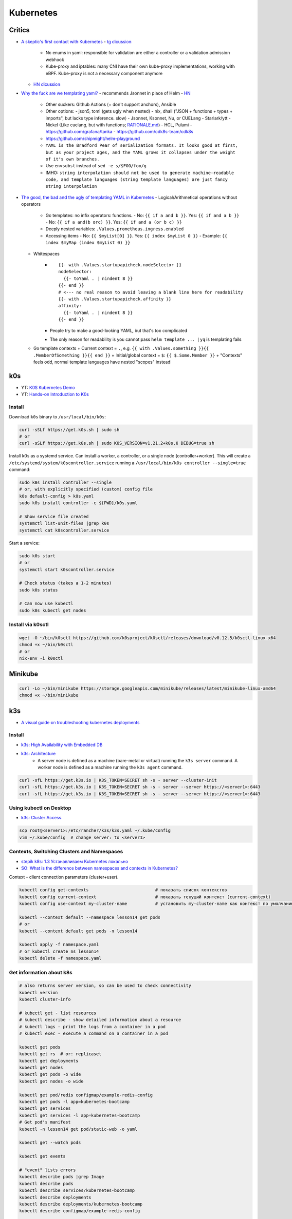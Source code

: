 
##########
Kubernetes
##########

=======
Critics
=======
* `A skeptic's first contact with Kubernetes <https://blog.davidv.dev/posts/first-contact-with-k8s/>`_
  - `tg dicussion <https://t.me/manandthemachine/828>`__
    + No enums in yaml: responsible for validation are either a controller or a validation admission webhook
    + Kube-proxy and iptables: many CNI have their own kube-proxy implementations, working with eBPF. Kube-proxy is not a necessary component anymore
  - `HN dicussion <https://news.ycombinator.com/item?id=41093197>`__
* `Why the fuck are we templating yaml? <https://leebriggs.co.uk/blog/2019/02/07/why-are-we-templating-yaml>`_
  - recommends Jsonnet in place of Helm
  - `HN <https://news.ycombinator.com/item?id=39101828>`__
    + Other suckers: Github Actions (+ don't support anchors), Ansible
    + Other options:
      - json5, toml (gets ugly when nested)
      - nix, dhall ("JSON + functions + types + imports", but lacks type inference. slow)
      - Jsonnet, Ksonnet, Nu, or CUELang
      - Starlark/ytt
      - Nickel (Like cuelang, but with functions; `RATIONALE.md <https://github.com/tweag/nickel/blob/master/RATIONALE.md>`__)
      - HCL, Pulumi
      - https://github.com/grafana/tanka
      - https://github.com/cdk8s-team/cdk8s
    + https://github.com/shipmight/helm-playground
    + ``YAML is the Bradford Pear of serialization formats. It looks good at first, but as your project ages, and the YAML grows it collapses under the weight of it's own branches.``
    + Use ``envsubst`` instead of ``sed -e s/$FOO/foo/g``
    + IMHO: ``string interpolation should not be used to generate machine-readable code, and template languages (string template languages) are just fancy string interpolation``
* `The good, the bad and the ugly of templating YAML in Kubernetes <https://levelup.gitconnected.com/the-good-the-bad-and-the-ugly-of-templating-yaml-in-kubernetes-82fc5ce43fec>`_
  - Logical/Arithmetical operations without operators
    + Go templates: no infix operators: functions.
      - No: ``{{ if a and b }}``. Yes: ``{{ if and a b }}``
      - No: ``{{ if a and(b orc) }}``. Yes: ``{{ if and a (or b c) }}``
    + Deeply nested variables: ``.Values.prometheus.ingress.enabled``
    + Accessing items
      - No: ``{{ $myList[0] }}``. Yes: ``{{ index $myList 0 }}``
      - Example: ``{{ index $myMap (index $myList 0) }}``
  - Whitespaces
      - ::

          {{- with .Values.startupapicheck.nodeSelector }}
          nodeSelector:
            {{- toYaml . | nindent 8 }}
          {{- end }}
          # <--- no real reason to avoid leaving a blank line here for readability
          {{- with .Values.startupapicheck.affinity }}
          affinity:
            {{- toYaml . | nindent 8 }}
          {{- end }}

      - People try to make a good-looking YAML, but that's too complicated
      - The only reason for readability is you cannot pass ``helm template ... |yq`` is templating fails
  - Go template contexts
    + Current context = ``.``, e.g. ``{{ with .Values.something }}{{ .MemberOfSomething }}{{ end }}``
    + Initial/global context = ``$``: ``{{ $.Some.Member }}``
    + "Contexts" feels odd, normal template languages have nested "scopes" instead

===
k0s
===
* YT: `K0S Kubernetes Demo <https://youtube.com/playlist?list=PL34sAs7_26wPu4YL9wW1HLwtssQx1EgS->`_
* YT: `Hands-on Introduction to K0s <https://www.youtube.com/watch?v=pXbJwlUDnUI>`_


Install
=======

Download ``k0s`` binary to ``/usr/local/bin/k0s``:

.. code-block:: sh

    curl -sSLf https://get.k0s.sh | sudo sh
    # or
    curl -sSLf https://get.k0s.sh | sudo K0S_VERSION=v1.21.2+k0s.0 DEBUG=true sh


Install k0s as a systemd service.
Can install a worker, a controller, or a single node (controller+worker).
This will create a ``/etc/systemd/system/k0scontroller.service``
running a ``/usr/local/bin/k0s controller --single=true`` command:

.. code-block:: sh

    sudo k0s install controller --single
    # or, with explicitly specified (custom) config file
    k0s default-config > k0s.yaml
    sudo k0s install controller -c ${PWD}/k0s.yaml

    # Show service file created
    systemctl list-unit-files |grep k0s
    systemctl cat k0scontroller.service

Start a service:

.. code-block:: sh

    sudo k0s start
    # or
    systemctl start k0scontroller.service

    # Check status (takes a 1-2 minutes)
    sudo k0s status

    # Can now use kubectl
    sudo k0s kubectl get nodes


Install via k0sctl
==================

.. code-block:: sh

    wget -O ~/bin/k0sctl https://github.com/k0sproject/k0sctl/releases/download/v0.12.5/k0sctl-linux-x64
    chmod +x ~/bin/k0sctl
    # or
    nix-env -i k0sctl


========
Minikube
========

.. code-block:: sh

    curl -Lo ~/bin/minikube https://storage.googleapis.com/minikube/releases/latest/minikube-linux-amd64
    chmod +x ~/bin/minikube


===
k3s
===
* `A visual guide on troubleshooting kubernetes deployments <https://learnk8s.io/a/a-visual-guide-on-troubleshooting-kubernetes-deployments/troubleshooting-kubernetes.en_en.v3.pdf>`_

Install
=======
* `k3s: High Availability with Embedded DB <https://docs.k3s.io/installation/ha-embedded>`_
* `k3s: Architecture <https://docs.k3s.io/architecture>`_
    - A server node is defined as a machine (bare-metal or virtual)
      running the ``k3s server`` command.
      A worker node is defined as a machine running the ``k3s agent`` command.

.. code-block:: sh

    curl -sfL https://get.k3s.io | K3S_TOKEN=SECRET sh -s - server --cluster-init
    curl -sfL https://get.k3s.io | K3S_TOKEN=SECRET sh -s - server --server https://<server1>:6443
    curl -sfL https://get.k3s.io | K3S_TOKEN=SECRET sh -s - server --server https://<server1>:6443


Using kubectl on Desktop
========================
* `k3s: Cluster Access <https://docs.k3s.io/cluster-access>`_

.. code-block:: sh

    scp root@<server1>:/etc/rancher/k3s/k3s.yaml ~/.kube/config
    vim ~/.kube/config  # change server: to <server1>


Contexts, Switching Clusters and Namespaces
===========================================
* `stepik k8s: 1.3 Устанавливаем Kubernetes локально <https://stepik.org/lesson/550144/step/3?unit=543781>`_
* `SO: What is the difference between namespaces and contexts in Kubernetes? <https://stackoverflow.com/questions/61171487/what-is-the-difference-between-namespaces-and-contexts-in-kubernetes>`_

Context - client connection parameters (cluster+user).

.. code-block:: sh

    kubectl config get-contexts                          # показать список контекстов
    kubectl config current-context                       # показать текущий контекст (current-context)
    kubectl config use-context my-cluster-name           # установить my-cluster-name как контекст по умолчанию

    kubectl --context default --namespace lesson14 get pods
    # or
    kubectl --context default get pods -n lesson14

    kubectl apply -f namespace.yaml
    # or kubectl create ns lesson14
    kubectl delete -f namespace.yaml

.. code-block:: yaml
    :caption: namespace.yaml

    apiVersion: v1
    kind: Namespace
    metadata:
      name: lesson14


Get information about k8s
=========================

.. code-block:: sh

    # also returns server version, so can be used to check connectivity
    kubectl version
    kubectl cluster-info

    # kubectl get - list resources
    # kubectl describe - show detailed information about a resource
    # kubectl logs - print the logs from a container in a pod
    # kubectl exec - execute a command on a container in a pod

    kubectl get pods
    kubectl get rs  # or: replicaset
    kubectl get deployments
    kubectl get nodes
    kubectl get pods -o wide
    kubectl get nodes -o wide

    kubectl get pod/redis configmap/example-redis-config
    kubectl get pods -l app=kubernetes-bootcamp
    kubectl get services
    kubectl get services -l app=kubernetes-bootcamp
    # Get pod's manifest
    kubectl -n lesson14 get pod/static-web -o yaml

    kubectl get --watch pods

    kubectl get events

    # "event" lists errors
    kubectl describe pods |grep Image
    kubectl describe pods
    kubectl describe services/kubernetes-bootcamp
    kubectl describe deployments
    kubectl describe deployments/kubernetes-bootcamp
    kubectl describe configmap/example-redis-config

    export POD_NAME=$(kubectl get pods -o go-template --template '{{range .items}}{{.metadata.name}}{{"\n"}}{{end}}')
    export NODE_PORT=$(kubectl get services/kubernetes-bootcamp -o go-template='{{(index .spec.ports 0).nodePort}}')

    kubectl logs $POD_NAME

    # Show pods CPU and memory usage
    # k3s: provided by API by deployment/metrics-server in kube-system namespace
    # (enabled by default)
    kubectl top pods


Labels and Annotations
======================
* `Kubernetes Annotations and Labels: What’s the Difference? <https://blog.getambassador.io/kubernetes-labels-vs-annotations-95fc47196b6d>`_
    - Labels are for Kubernetes, while annotations are for humans.
* `Best Practices Guide for Kubernetes Labels and Annotations <https://komodor.com/blog/best-practices-guide-for-kubernetes-labels-and-annotations/>`_

.. code-block:: sh

    kubectl get node srv1 -o json | jq .metadata.labels
    kubectl get node srv1 -o json | jq .metadata.annotations

    kubectl get node --selector kubernetes.io/hostname=srv1  # or -l

Annotations and labels syntax:

* key-value pairs
* Keys consists of two parts: an optional (but highly suggested) prefix and name
    - Prefix: DNS subdomain (<= 253 chars), ends with ``/``. E.g.: ``k8s.komodor.com/``
    - Name: required (<= 63 chars)
* if prefix is ommited, then label/annotation is private to the cluster+user

.. code-block:: yaml

    apiVersion: v1
    kind: Pod
    metadata:
      name: demo
      labels:
        environment: production
        app: nginx
      annotations:
         komodor.com/owner: alice
         komodor.com/owner-phone: 911
    spec:
      containers:
      - name: nginx
        image: nginx:1.14.2
        ports:
        - containerPort: 80


Configs and Secrets
===================
* `k8s: ConfigMaps <https://kubernetes.io/docs/concepts/configuration/configmap/>`_

.. code-block:: sh

    kubectl create configmap sys-app-name --from-literal name=my-system
                                        # --from-file
                                        # --from-env-file
    kubectl create secret generic sys-app-credentials --from-literal username=bob --from-literal password=bobpwd

    kubectl create cm test-config -n lesson16 --from-file=root-ca.pem

Types of secrets:

* arbitrary data
* service account tokens
* docker configs
* basic auth
* ssh auth
* tls data
* bootstrap tokens

ENV variables don't support hot reloading, use volume mount for that.

Secrets are stored at ETCD.
If you want to store them encrypted: provide a key to kube-apiserver.

External secret providers:

* hashicorp's vault
  - create ``kind: SecretProviderClass`` with ``spec.provider: vault``
  - then in target pod's spec: ``serviceAccountName: my-sa``
  - then can reference provided secrets in ``secretKeyRef``
  - mount secrets in ``volumeMounts`` to ``/mnt/secrets``
  - in ``volumes`` add ``csi: ...``
* cyberark
* can use CSI to retrieve secrets from the storage

Typical set: using a sidecar to inject secrets into the pod.

.. code-block:: yaml

    apiVersion: v1
    kind: ConfigMap
    metadata:
      name: first-cm
      namespace: lesson16
    data:
      config.yaml: |
        colorgood: purple
        colorbad: yellow
    ---
    # ...
          # in spec.containers.[]
          env:
            - name: COLORGOOD
              valueFrom:
                configMapKeyRef:
                  name: env-cm
                  key: colorgood
            - name: COLORBAD
              valueFrom:
                configMapKeyRef:
                  name: env-cm
                  key: colorbad
    --- # or
        # in spec.containers.[]
        volumeMounts:
          - name: cm-volume
            mountPath: "/etc/ssl/certs/"
            readOnly: true
    # in spec
    volumes:
      - name: cm-volume
        configMap:
          name: test-config


Certificate management
======================

Certificate Authorities:

* digicert
* cloudflare
* aws
* google cloud
* Let's Encrypt
* Vault (own certificate authority)

.. code-block:: yaml

  kind: certificate
  metadata:
    name: example-com
  spec:
    secretName: example-com-tls
    duration: 2160h  # 90 days
    renewBefore: 360h  # 15 days
    dnsNames:
      - mail.example.com
      - login.example.net
    ipAddresses:
      - 192.168.50.19

For automation: cert-manager. Can be integrated with Ingress Controller. CRDs:

* Certificate Requests
* Certificates
* Issuers, Cluster Issuers
* Orders
* Challenges

``kubectl get certs``


Operators
=========
* Custom **Controller** (from "control loop" in robotics, e.g. cruise control)
* and **Resources**

e.g. Prometheus Operator


Volumes
=======

``emptyDir``: remains while the pod lives. Is a bit like ``/tmp``.
Also, it can be used for two container in one pod to share files.

.. code-block:: yaml

    spec:
      containers:
        - name: web
          image: ksxack/lesson1:v0.2
          ports:
            - containerPort: 8080
          volumeMounts:
            - name: cache-volume
              mountPath: /cache
      volumes:
        - name: cache-volume
          emptyDir: {}


Deployments and Scaling
=======================

.. code-block:: sh

    kubectl scale deployments/kubernetes-bootcamp --replicas=4
    kubectl scale deployments/kubernetes-bootcamp --replicas=2


Exec into the pod
=================

.. code-block:: sh

    kubectl exec $POD_NAME -- env
    kubectl exec -ti $POD_NAME -- bash
    # cat server.js
    # curl localhost:8080

    kubectl exec -ti $POD_NAME -- curl localhost:8080

    kubectl exec -it redis -- redis-cli
    # CONFIG GET maxmemory         --> 0
    # CONFIG GET maxmemory-policy  --> noeviction

    # Run new pod
    kubectl run -i --tty --image busybox:1.28 dns-test --restart=Never --rm


Copy files from/to Pod
======================

.. code-block:: sh

    kubectl cp {{namespace}}/{{podname}}:path/to/directory /local/path  # copy from pod
    kubectl cp /local/path namespace/podname:path/to/directory          # copy to pod


Port Forwarding
===============

.. code-block:: sh

    kubectl port-forward pods/mongo-75f59d57f4-4nd6q 28015:27017  # Проброс порта Пода
    kubectl port-forward mongo-75f59d57f4-4nd6q 28015:27017       # Проброс порта Сервиса

    kubectl port-forward -n lesson14 static-web 8080:80
    curl 127.0.0.1:8080


Services
========
* ` Kubernetes Service Types Explained <https://dev.to/pavanbelagatti/kubernetes-service-types-explained-207g>`_
* `K3s Load Balancing with Klipper <https://geek-cookbook.funkypenguin.co.nz/kubernetes/loadbalancer/k3s/>`_
* `k3s docs: networking: How the Service LB Works <https://docs.k3s.io/networking#how-the-service-lb-works>`_

Types of services:

* ClusterIP
    - makes pod available only from inside the cluster
* LoadBalancer
    - binds to the external IP
    - k3s servicelb
        + listens on every host, so only one service per port is possible
        + creates a pod (in ``kube-system`` namespace) on each node, which redirects (via iptables) traffic from this pod to service's IP and port
* NodePort
    - every node redirects the request to given port
    - only 30000–32767 ports available

Also:

* ExternalName
  - local "alias" for an outside enpodint
  - not port-forward'able, port-forward directs it's traffic to a single specific pod
* Ingress
  - tls termination, dns/url-based routing rules
  - you gotta configure *Ingress Controller* - nginx/traefik etc: what is configured by ``kind: Ingress``. Also cloud provider can provide one.
  - Istio uses ``kind: Gateway`` for ingress

.. code-block:: yaml

    # ClusterIP
    spec:
      ports:
        - protocol: TCP
          port: 80          # service port
          targetPort: 8080  # port in pod

    # LoadBalancer
    spec:
      type: LoadBalancer
      ports:
      - port: 80
        name: webport
        targetPort: 8080
      loadBalancerIP: 10.10.130.145

    # NodePort
    spec:
      type: NodePort
      ports:
      - name: http
        port: 80
        # targetPort: 8080
        nodePort: 30050
        protocol: TCP

Also can set ``externalIPs`` for ``type: ClusterIP`` service.


Deploy
======
* `How to use kubectl dry run <https://linuxhint.com/kubectl-dry-run/>`_
* `matchLabels, labels, and selectors explained in detail, for beginners <https://medium.com/@zwhitchcox/matchlabels-labels-and-selectors-explained-in-detail-for-beginners-d421bdd05362>`_
    - ``Why doesn’t the deployment automatically match the pod it’s deploying? I have no idea.``

Deployment is a kubernetes controller over ReplicaSet controller.
Other controllers are: DaemonSet and Job, CronJob:

* DaemonSet: creates one pod per node (like docker swarm's ``deploy.mode: global``)
    - use cases: promtail/fluentd, k8s-pinger/goldpinger
* Job: one-shot job. Starts pod, waits for it to finish, dies
* CronJob: run a job, scheduled

.. code-block:: sh

    kubectl apply -f redis-config.yaml --dry-run=server

    # Update image
    kubectl set image deployments/kubernetes-bootcamp kubernetes-bootcamp=jocatalin/kubernetes-bootcamp:v2
    curl 95.216.150.107:$NODE_PORT
    kubectl rollout status deployments/kubernetes-bootcamp

    kubectl rollout history deployment/goapp-deployment  # Проверить историю деплоймента
    kubectl rollout undo deployment/goapp-deployment     # Откатиться к предыдущей версии деплоймента
    kubectl rollout restart deployment/goapp-deployment  # Плавающий рестарт Подов в деплойменте

.. code-block:: yaml

    apiVersion: apps/v1
    kind: Deployment
    metadata:
      name: declarative-deployment
      labels:
        app: go-web
    spec:
      replicas: 1
      selector:
        matchLabels:
          app: goapp  # <-- to which pods this deployment is applied to
      template:  # <-- more like `podTemplate` starting here
        metadata:
          labels:
            app: goapp  # <-- pod's labels (usually same as matchLabels from above)
        spec:
          containers:
          - name: goapp
            image: ksxack/lesson1:v0.2
            ports:
            - containerPort: 8080


Log into private Registry
=========================
* `k8s: <https://kubernetes.io/docs/tasks/configure-pod-container/pull-image-private-registry/>`_

.. code-block:: sh

    # Based on existing credentials
    docker login ghcr.io  # --username <github-username> --password <password>
    kubectl create secret generic regcred --from-file=.dockerconfigjson=${PWD}/.docker/config.json --type=kubernetes.io/dockerconfigjson

    # Create anew
    kubectl create secret docker-registry regcred --docker-server=<your-registry-server> --docker-username=<your-name> --docker-password=<your-pword> --docker-email=<your-email>

    kubectl get secret regcred --output=yaml
    kubectl get secret regcred --output="jsonpath={.data.\.dockerconfigjson}" |base64 --decode

    # Then apply the pod below:
    kubectl apply -f private-reg-pod.yaml

.. code-block:: yaml
    :caption: private-reg-pod.yaml

    apiVersion: v1
    kind: Pod
    metadata:
      name: private-reg
    spec:
      containers:
      - name: private-reg-container
        image: <your-private-image>
      imagePullSecrets:
      - name: regcred


Helm
====
* `Grafana Helm Chart <https://github.com/grafana/helm-charts/blob/main/charts/grafana/README.md>`_
* `What Is Helm? A Quickstart Tutorial For Kubernetes Beginners <https://getbetterdevops.io/helm-quickstart-tutorial/>`_

Chart structure::

  test-chart
  ├── Chart.yaml
  ├── templates
  │  ├── deployment.yaml
  │  ├── secret.yaml
  │  └── service.yaml
  └── values.yaml

.. code-block:: yaml
  :caption: Chart.yaml

  apiVersion: v2
  name: test-chart
  description: A Helm chart for Kubernetes
  type: application
  version: 0.1.0
  appVersion: "1.16.0"

.. code-block:: yaml
    :caption: templates/secret.yaml

    apiVersion: v1
    kind: Secret
    metadata:
      name: {{ .Values.secret.name }}
    stringData:
      password: {{ .Values.secret.password }}

.. code-block:: yaml
    :caption: values.yaml

    image: nginx:latest
    replicas: 3
    secret:
      name: load-secret
      password: loadqwerty

.. code-block:: sh

  helm create test-chart
  # helm lint test-chart
  helm install my-helm-release test-chart -n tst-namespace -f test-chart/values.yaml --create-namespace
  helm uninstall -n tst-namespace my-helm-release

  helm install --debug --dry-run nginx nginx
  helm install my-release bitnami/nginx -f values.yaml

  helm repo add grafana https://grafana.github.io/helm-charts
  # helm search repo grafana
  # helm repo update
  helm install grafana grafana/grafana
  kubectl get pods -w
  kubectl get secret --namespace default grafana -o jsonpath="{.data.admin-password}" | base64 --decode ; echo
  export POD_NAME=$(kubectl get pods --namespace default -l "app.kubernetes.io/name=grafana,app.kubernetes.io/instance=grafana" -o jsonpath="{.items[0].metadata.name}")
  kubectl --namespace default port-forward $POD_NAME 3000

  helm install gabibbo97/gangway \
    --set config.apiServerURL='https://api.example.com:6443' \
    --set config.authorizeURL='https://auth.example.com/auth' \
    --set config.tokenURL='https://auth.example.com/token' \
    --set config.clientSecret='superSecret' \
    --set config.sessionSecurityKey='superSecure'


Requests, Limits
================

.. code-block:: yaml

  containers:
  - name: app
    image: ksxack/lesson1:v0.2
    resources:
      requests:   # how much pod wants to have (affects placement)
        memory: "100Mi"
        cpu: "200m"       # миллиядер CPU
      limits:     # how much pod can use, at max
        memory: "150Mi"
        cpu: "300m"

Quality of Service (QoS):

* Best Effort - такой класс присваивается, когда Вы вообще не указываете реквесты и лимиты;
* Burstable - данный класс будет присвоен, если лимиты и реквесты отличаются;
* Guaranted - когда лимиты и реквесты равны друг-другу.

По приоритету идут так Guaranted > Burstable > Best Effort.


Healthchecks (Probes)
============================
* `Configure Liveness, Readiness and Startup Probes <https://kubernetes.io/docs/tasks/configure-pod-container/configure-liveness-readiness-startup-probes/>`_


::

  startupProbe --> readinessProbe
               --> livenessProbe

.. code-block:: yaml
  :caption: livenessProbe

  apiVersion: v1
  kind: Pod
  metadata:
    labels:
      test: my-pod
    name: my-pod-http
  spec:
    containers:
    - name: containername
      image: k8s.gcr.io/liveness
      args:
      - /server
      livenessProbe:
        httpGet:
          path: /healthz
          port: 8080
          httpHeaders:
          - name: Custom-Header
            value: Awesome
        initialDelaySeconds: 3  # default: 0
        periodSeconds: 2        # default: 10
        # failureThreshold: 3   # default: 3
        # timeoutSeconds: 1
        # successThreshold: 1

.. code-block:: yaml
  :caption: readinessProbe

  readinessProbe:
    exec:
      command:
      - cat
      - /tmp/healthy
    initialDelaySeconds: 5
    periodSeconds: 5

.. code-block:: yaml
  :caption: startupProbe

  startupProbe:
    httpGet:
      path: /healthz
      port: liveness-port
    failureThreshold: 30
    periodSeconds: 10


Horizontal Pod Autoscaler
=========================

.. code-block:: yaml

  apiVersion: autoscaling/v2beta2
  kind: HorizontalPodAutoscaler
  metadata:
    name: php-apache
  spec:
    scaleTargetRef:
      apiVersion: apps/v1
      kind: Deployment
      name: php-apache
    minReplicas: 1
    maxReplicas: 5
    metrics:
    - type: Resource
      resource:
        name: cpu
        target:
          type: Utilization
          averageUtilization: 80

В данном примере, Делпойменту php-apache присуждается
минимальное количество реплик - 1,
максимальное - 5,
и в случае, если CPU у одного из Подов дойдет до 80% от реквеста,
то HPA добавит еще одну реплику.


Volumes
=======
* `SO: Kubernetes Persistent Volume Claim Indefinitely in Pending State <https://stackoverflow.com/questions/44891319/kubernetes-persistent-volume-claim-indefinitely-in-pending-state>`_

.. code-block:: sh

  docker run -d --net=host \
       --privileged --name nfs-server \
       katacoda/contained-nfs-server:centos7 \
       /exports/data-0001 /exports/data-0002

.. code-block:: yaml

  apiVersion: v1
  kind: PersistentVolume
  metadata:
    name: nfs-0002
  spec:
    capacity:
      storage: 5Gi
    accessModes:
      - ReadWriteOnce
      - ReadWriteMany
    persistentVolumeReclaimPolicy: Recycle
    nfs:
      server: 172.17.0.1
      path: /exports/data-0002

.. code-block:: yaml

  apiVersion: v1
  kind: PersistentVolumeClaim
  metadata:
    name: claim-http
  spec:
    storageClassName: ""  # <-- added to match the storage class of PV
    accessModes:
      - ReadWriteOnce
    resources:
      requests:
        storage: 1Gi


There's ``Ephemeral Storage`` (what's within the container),
``HostPath`` (path on the current node: wouldn't survive a restart on the other node),
and ``PV``.

Use ``StorageClass`` to allow users to define storage requirements similar to CPU/RAM.

Other things
============

.. code-block:: sh

    GITHUB_URL=https://github.com/kubernetes/dashboard/releases
    VERSION_KUBE_DASHBOARD=$(curl -w '%{url_effective}' -I -L -s -S ${GITHUB_URL}/latest -o /dev/null | sed -e 's|.*/||')
    k3s kubectl create -f https://raw.githubusercontent.com/kubernetes/dashboard/${VERSION_KUBE_DASHBOARD}/aio/deploy/recommended.yaml

    kubectl create deployment kubernetes-bootcamp --image=gcr.io/google-samples/kubernetes-bootcamp:v1

    kubectl create deployment first-deployment  --image=ksxack/lesson1:v0.2
    kubectl edit ...  # just don't

    kubectl proxy &
    curl http://localhost:8001/version
    # fg
    # Ctrl+C

    curl http://localhost:8001/api/v1/namespaces/default/pods/$POD_NAME/

    kubectl expose deployment/kubernetes-bootcamp --type="NodePort" --port 8080

    curl 95.216.150.107:$NODE_PORT

    kubectl label pods $POD_NAME version=v1
    kubectl get pods -l version=v1

    kubectl delete service -l app=kubernetes-bootcamp
    curl 95.216.150.107:$NODE_PORT


    # kubectl create deployment node-hello --image=gcr.io/google-samples/node-hello:1.0 --port=8080
    # kubectl proxy --port=8080
    # curl http://localhost:8080/api/
    # curl http://localhost:8080/api/v1/namespaces/default/pods

    curl 95.216.150.107:$NODE_PORT
    curl 95.216.150.107:$NODE_PORT

    kubectl set image deployments/kubernetes-bootcamp kubernetes-bootcamp=jocatalin/kubernetes-bootcamp:v2
    curl 95.216.150.107:$NODE_PORT
    kubectl rollout status deployments/kubernetes-bootcamp

    kubectl set image deployments/kubernetes-bootcamp kubernetes-bootcamp=gcr.io/google-samples/kubernetes-bootcamp:v10
    kubectl rollout undo deployments/kubernetes-bootcamp

    cd sample-kubernetes-config/start/
    mvn package -pl system
    mvn package -pl inventory
    # https://kubernetes.io/docs/concepts/cluster-administration/manage-deployment/
    kubectl apply -f kubernetes.yaml
    kubectl wait --for=condition=ready pod -l app=inventory
    kubectl wait --for=condition=ready pod -l app=system
    curl -u bob:bobpwd http://$( minikube ip ):31000/system/properties
    curl http://$( minikube ip ):32000/inventory/systems/system-service
    curl -# -I -u bob:bobpwd -D - http://$( minikube ip ):31000/system/properties | grep -i ^X-App-Name:

    mvn package -pl system
    mvn package -pl inventory
    kubectl replace --force -f kubernetes.yaml

    curl -# -I -u bob:bobpwd -D - http://$( minikube ip ):31000/system/properties | grep -i ^X-App-Name:
    curl http://$( minikube ip ):32000/inventory/systems/system-service


    kubectl apply -f example-redis-config.yaml
    kubectl apply -f https://raw.githubusercontent.com/kubernetes/website/main/content/en/examples/pods/config/redis-pod.yaml

    kubectl apply -f example-redis-config.yaml

    kubectl delete pod redis
    kubectl apply -f https://raw.githubusercontent.com/kubernetes/website/main/content/en/examples/pods/config/redis-pod.yaml

    kubectl exec -it redis -- redis-cli

    kubectl delete pod/redis configmap/example-redis-config

Issues with official k8s tutorial:

* Some curl in the playground required -L (not mentioned in tutorial), while not requiring it for k3s installation
* Curling service behind proxy required a port number (8080) explicitly written (gist: https://gist.github.com/ipedrazas/403df2ed30ea8682e2b709ddc1c24bcf)
    - ``docker image pull gcr.io/google-samples/kubernetes-bootcamp:v1``
    - ``docker image inspect gcr.io/google-samples/kubernetes-bootcamp:v1``
* In module 4 ``kubectl label pods $POD_NAME version=v1`` in playground yields error message about label being already defined


K3s Hetzner Integration
=======================
* `How to set up K3S, GlusterFS and Hetzner's cloud load balancer <https://community.hetzner.com/tutorials/k3s-glusterfs-loadbalancer>`_
* `How to integrate k3s with a cloud controller <https://itnext.io/how-to-integrate-k3s-with-the-cloud-controller-36bd5020b8f7>`_


Contaners
=========
* https://kube.academy/courses/containers-101/

.. code-block:: sh

  docker run -d --rm --hostname c1 --name test nicolaka/netshoot:latest sleep 50000

  docker exec -ti test bash
  $ ip a

  docker container inspect test |grep -i pid
  sudo nsenter --target 640805 --uts
  $ ip a  # host's networking stack
  $ hostname  # c1

  sudo nsenter --target 640805 --net --mount
  $ ip a  # in container
  $ hostname  # desktop hostname
  $ ls /home  # no desktop users

  cat /proc/640805/cgroup
  cat /sys/fs/cgroup/system.slice/docker-9dd4def410e43aa629115927c2116e67342afdd58bf7579542acd030ba5257aa.scope/memory.peak

  docker rm -f test
  docker run -d --rm --memory 6m --hostname c1 --name test nicolaka/netshoot:latest sleep 50000
  find /sys/fs/cgroup/ -name '*memory*' |grep eaebb88 |grep peak
  cat /sys/fs/cgroup/system.slice/docker-eaebb888a6c9fbf81d878ce3c5e4cbc05f8dc00ad2e02a6086fef36fa6d79c83.scope/memory.peak
  # 4022272 == 3.8 * 1024^2

  wget https://dl-cdn.alpinelinux.org/alpine/latest-stable/releases/x86_64/alpine-minirootfs-3.20.0-x86_64.tar.gz
  cat <<'EOF' >Dockerfile
  # syntax=docker/dockerfile:1.3
  FROM scratch
  ADD alpine-minirootfs-3.20.0-x86_64.tar.gz /
  CMD ["/bin/sh"]
  EOF


============================
Kubernetes Platform Security
============================

Network Policies and CNI
========================
* Network Policy - requires a CNI
* Policies for pods are label-based
* Policies are additive, order doesn't matter
* Policy rules can be applied in ingress and egress directions

Example:

.. code-block:: yaml

  apiVersion: networking.k8s.io/v1
  kind: NetworkPolicy
  metadata:
    name: demo-network-policy
    namespace: default
  spec:
    podSelector:
      matchLabels:
        role: demo-app
    policyTypes:
    - Ingress
    - Egress
    ingress:
    - from:
      - ipBlock:
          cidr: 172.17.0.0/16
          except:
          - 172.17.1.0/24
      - namespaceSelector:
          matchLabels:
            project: myproject
      - podSelector:
          matchLabels:
            role: frontend
      ports:
      - protocol: TCP
        port: 6379

CNI:

* An interface between container runtime and network implementation
* A contract between container runtime and network
* Responsible for net connectivity and removal of allocated resources once container is deleted







